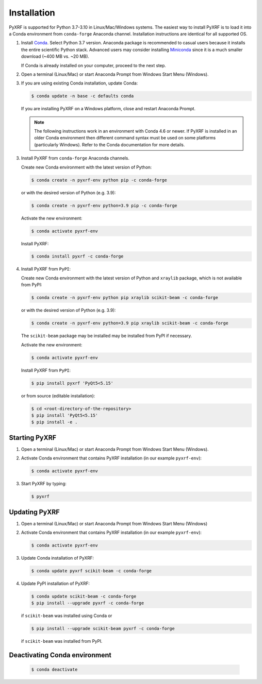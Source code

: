 ============
Installation
============

PyXRF is supported for Python 3.7-3.10 in Linux/Mac/Windows systems.
The easiest way to install PyXRF is to load it into a Conda environment from
``conda-forge`` Anaconda channel. Installation instructions are
identical for all supported OS.

1. Install `Conda <https://www.anaconda.com/distribution>`_. Select Python 3.7 version.
   Anaconda package is recommended to casual users because it installs the entire
   scientific Python stack. Advanced users may consider installing
   `Miniconda <http://conda.pydata.org/miniconda.html>`_ since it is a much smaller
   download (~400 MB vs. ~20 MB).

   If Conda is already installed on your computer, proceed to the next step.

2. Open a terminal (Linux/Mac) or start Anaconda Prompt from Windows Start Menu (Windows).

3. If you are using existing Conda installation, update Conda:

   .. code:: bash

       $ conda update -n base -c defaults conda

   If you are installing PyXRF on a Windows platform, close and restart Anaconda Prompt.

   .. note::

      The following instructions work in an environment with Conda 4.6 or newer.
      If PyXRF is installed in an older Conda environment then different command syntax
      must be used on some platforms (particularly Windows). Refer to the Conda documentation
      for more details.

3. Install PyXRF from ``conda-forge`` Anaconda channels.

   Create new Conda environment with the latest version of Python:

   .. code:: bash

       $ conda create -n pyxrf-env python pip -c conda-forge

   or with the desired version of Python (e.g. 3.9):

   .. code:: bash

       $ conda create -n pyxrf-env python=3.9 pip -c conda-forge

   Activate the new environment:

   .. code:: bash

       $ conda activate pyxrf-env

   Install PyXRF:

   .. code:: bash

       $ conda install pyxrf -c conda-forge

4. Install PyXRF from ``PyPI``:

   Create new Conda environment with the latest version of Python and ``xraylib`` package,
   which is not available from PyPI:

   .. code:: bash

       $ conda create -n pyxrf-env python pip xraylib scikit-beam -c conda-forge

   or with the desired version of Python (e.g. 3.9):

   .. code:: bash

       $ conda create -n pyxrf-env python=3.9 pip xraylib scikit-beam -c conda-forge

   The ``scikit-beam`` package may be installed may be installed from PyPI if necessary.

   Activate the new environment:

   .. code:: bash

       $ conda activate pyxrf-env

   Install PyXRF from ``PyPI``:

   .. code:: bash

       $ pip install pyxrf 'PyQt5<5.15'

   or from source (editable installation):

   .. code:: bash

       $ cd <root-directory-of-the-repository>
       $ pip install 'PyQt5<5.15'
       $ pip install -e .

Starting PyXRF
==============

1. Open a terminal (Linux/Mac) or start Anaconda Prompt from Windows Start Menu (Windows).

2. Activate Conda environment that contains PyXRF installation
   (in our example ``pyxrf-env``):

   .. code:: bash

       $ conda activate pyxrf-env


3. Start PyXRF by typing:

   .. code:: bash

       $ pyxrf


Updating PyXRF
==============

1. Open a terminal (Linux/Mac) or start Anaconda Prompt from Windows Start Menu (Windows)

2. Activate Conda environment that contains PyXRF installation
   (in our example ``pyxrf-env``):

   .. code:: bash

       $ conda activate pyxrf-env


3. Update Conda installation of PyXRF:

   .. code:: bash

       $ conda update pyxrf scikit-beam -c conda-forge

4. Update PyPI installation of PyXRF:

   .. code:: bash

       $ conda update scikit-beam -c conda-forge
       $ pip install --upgrade pyxrf -c conda-forge

   if ``scikit-beam`` was installed using Conda or

   .. code:: bash

       $ pip install --upgrade scikit-beam pyxrf -c conda-forge

   if ``scikit-beam`` was installed from PyPI.


Deactivating Conda environment
==============================

   .. code:: bash

       $ conda deactivate
